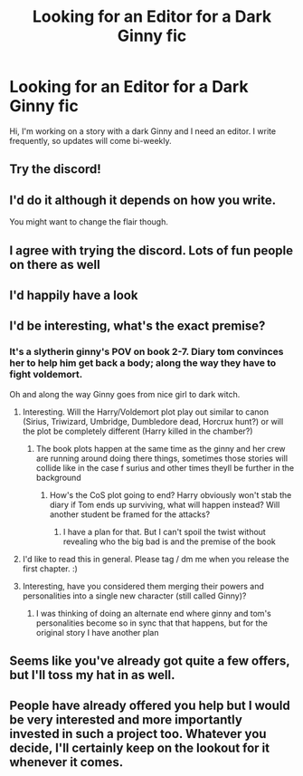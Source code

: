 #+TITLE: Looking for an Editor for a Dark Ginny fic

* Looking for an Editor for a Dark Ginny fic
:PROPERTIES:
:Author: WorldlyDear
:Score: 5
:DateUnix: 1565106056.0
:DateShort: 2019-Aug-06
:FlairText: Request
:END:
Hi, I'm working on a story with a dark Ginny and I need an editor. I write frequently, so updates will come bi-weekly.


** Try the discord!
:PROPERTIES:
:Author: EmeraldLight
:Score: 3
:DateUnix: 1565113487.0
:DateShort: 2019-Aug-06
:END:


** I'd do it although it depends on how you write.

You might want to change the flair though.
:PROPERTIES:
:Score: 3
:DateUnix: 1565119077.0
:DateShort: 2019-Aug-06
:END:


** I agree with trying the discord. Lots of fun people on there as well
:PROPERTIES:
:Author: Bleepbloopbotz2
:Score: 1
:DateUnix: 1565114511.0
:DateShort: 2019-Aug-06
:END:


** I'd happily have a look
:PROPERTIES:
:Author: smithers434
:Score: 1
:DateUnix: 1565117874.0
:DateShort: 2019-Aug-06
:END:


** I'd be interesting, what's the exact premise?
:PROPERTIES:
:Author: 15_Redstones
:Score: 1
:DateUnix: 1565122079.0
:DateShort: 2019-Aug-07
:END:

*** It's a slytherin ginny's POV on book 2-7. Diary tom convinces her to help him get back a body; along the way they have to fight voldemort.

Oh and along the way Ginny goes from nice girl to dark witch.
:PROPERTIES:
:Author: WorldlyDear
:Score: 3
:DateUnix: 1565123279.0
:DateShort: 2019-Aug-07
:END:

**** Interesting. Will the Harry/Voldemort plot play out similar to canon (Sirius, Triwizard, Umbridge, Dumbledore dead, Horcrux hunt?) or will the plot be completely different (Harry killed in the chamber?)
:PROPERTIES:
:Author: 15_Redstones
:Score: 1
:DateUnix: 1565126993.0
:DateShort: 2019-Aug-07
:END:

***** The book plots happen at the same time as the ginny and her crew are running around doing there things, sometimes those stories will collide like in the case f surius and other times theyll be further in the background
:PROPERTIES:
:Author: WorldlyDear
:Score: 1
:DateUnix: 1565139650.0
:DateShort: 2019-Aug-07
:END:

****** How's the CoS plot going to end? Harry obviously won't stab the diary if Tom ends up surviving, what will happen instead? Will another student be framed for the attacks?
:PROPERTIES:
:Author: 15_Redstones
:Score: 2
:DateUnix: 1565139815.0
:DateShort: 2019-Aug-07
:END:

******* I have a plan for that. But I can't spoil the twist without revealing who the big bad is and the premise of the book
:PROPERTIES:
:Author: WorldlyDear
:Score: 1
:DateUnix: 1565140841.0
:DateShort: 2019-Aug-07
:END:


**** I'd like to read this in general. Please tag / dm me when you release the first chapter. :)
:PROPERTIES:
:Author: Squishysib
:Score: 1
:DateUnix: 1565138603.0
:DateShort: 2019-Aug-07
:END:


**** Interesting, have you considered them merging their powers and personalities into a single new character (still called Ginny)?
:PROPERTIES:
:Author: InquisitorCOC
:Score: 1
:DateUnix: 1565140903.0
:DateShort: 2019-Aug-07
:END:

***** I was thinking of doing an alternate end where ginny and tom's personalities become so in sync that that happens, but for the original story I have another plan
:PROPERTIES:
:Author: WorldlyDear
:Score: 1
:DateUnix: 1565141108.0
:DateShort: 2019-Aug-07
:END:


** Seems like you've already got quite a few offers, but I'll toss my hat in as well.
:PROPERTIES:
:Author: derivative_of_life
:Score: 1
:DateUnix: 1565153786.0
:DateShort: 2019-Aug-07
:END:


** People have already offered you help but I would be very interested and more importantly invested in such a project too. Whatever you decide, I'll certainly keep on the lookout for it whenever it comes.
:PROPERTIES:
:Author: SurbhitSrivastava
:Score: 1
:DateUnix: 1565182196.0
:DateShort: 2019-Aug-07
:END:
